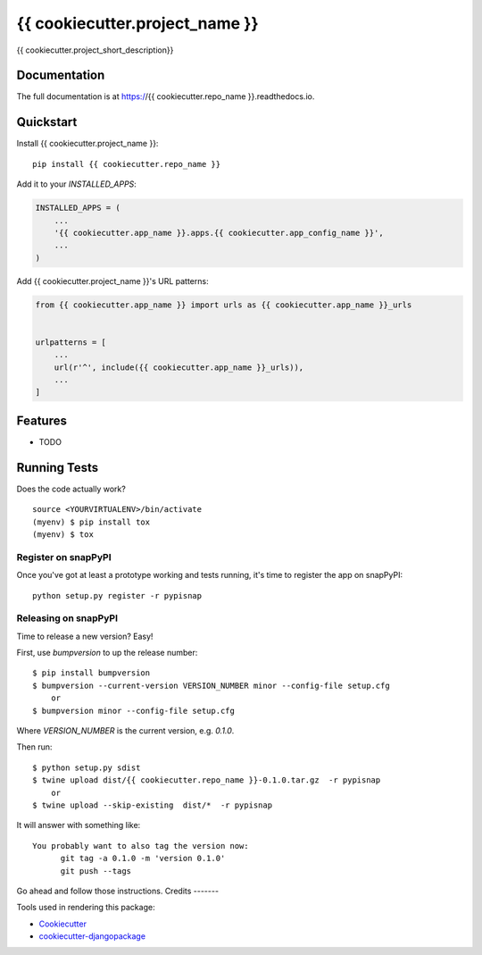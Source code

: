 =============================
{{ cookiecutter.project_name }}
=============================

.. image:: https://badge.fury.io/py/{{ cookiecutter.repo_name }}.svg
    :target: https://badge.fury.io/py/{{ cookiecutter.repo_name }}

.. image:: https://circleci.com/gh/{{ cookiecutter.github_username }}/{{ cookiecutter.repo_name }}.svg?branch=master
    :target: https://circleci.com/gh/{{ cookiecutter.github_username }}/{{ cookiecutter.repo_name }}

.. image:: https://codecov.io/gh/{{ cookiecutter.github_username }}/{{ cookiecutter.repo_name }}/branch/master/graph/badge.svg
    :target: https://codecov.io/gh/{{ cookiecutter.github_username }}/{{ cookiecutter.repo_name }}

{{ cookiecutter.project_short_description}}

Documentation
-------------

The full documentation is at https://{{ cookiecutter.repo_name }}.readthedocs.io.

Quickstart
----------

Install {{ cookiecutter.project_name }}::

    pip install {{ cookiecutter.repo_name }}

Add it to your `INSTALLED_APPS`:

.. code-block:: python

    INSTALLED_APPS = (
        ...
        '{{ cookiecutter.app_name }}.apps.{{ cookiecutter.app_config_name }}',
        ...
    )

Add {{ cookiecutter.project_name }}'s URL patterns:

.. code-block:: python

    from {{ cookiecutter.app_name }} import urls as {{ cookiecutter.app_name }}_urls


    urlpatterns = [
        ...
        url(r'^', include({{ cookiecutter.app_name }}_urls)),
        ...
    ]

Features
--------

* TODO

Running Tests
-------------

Does the code actually work?

::

    source <YOURVIRTUALENV>/bin/activate
    (myenv) $ pip install tox
    (myenv) $ tox
    
Register on snapPyPI
~~~~~~~~~~~~~~~~

Once you've got at least a prototype working and tests running, it's time to register the app on snapPyPI::

    python setup.py register -r pypisnap


Releasing on snapPyPI
~~~~~~~~~~~~~~~~~

Time to release a new version? Easy!

First, use `bumpversion` to up the release number::

    $ pip install bumpversion
    $ bumpversion --current-version VERSION_NUMBER minor --config-file setup.cfg
        or
    $ bumpversion minor --config-file setup.cfg


Where `VERSION_NUMBER` is the current version, e.g. `0.1.0`.

Then run::

    $ python setup.py sdist
    $ twine upload dist/{{ cookiecutter.repo_name }}-0.1.0.tar.gz  -r pypisnap
        or
    $ twine upload --skip-existing  dist/*  -r pypisnap



It will answer with something like::

    You probably want to also tag the version now:
          git tag -a 0.1.0 -m 'version 0.1.0'
          git push --tags

Go ahead and follow those instructions.
Credits
-------

Tools used in rendering this package:

*  Cookiecutter_
*  `cookiecutter-djangopackage`_

.. _Cookiecutter: https://github.com/audreyr/cookiecutter
.. _`cookiecutter-djangopackage`: https://github.com/pydanny/cookiecutter-djangopackage
